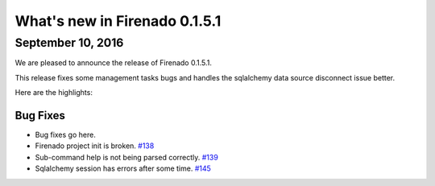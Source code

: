 What's new in Firenado 0.1.5.1
==============================

September 10, 2016
------------------

We are pleased to announce the release of Firenado 0.1.5.1.

This release fixes some management tasks bugs and handles the sqlalchemy data
source disconnect issue better.

Here are the highlights:

Bug Fixes
~~~~~~~~~

* Bug fixes go here.

* Firenado project init is broken. `#138 <https://github.com/candango/firenado/issues/138>`_
* Sub-command help is not being parsed correctly. `#139 <https://github.com/candango/firenado/issues/139>`_
* Sqlalchemy session has errors after some time. `#145 <https://github.com/candango/firenado/issues/145>`_
